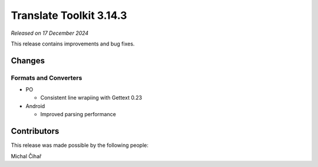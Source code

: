 Translate Toolkit 3.14.3
************************

*Released on 17 December 2024*

This release contains improvements and bug fixes.

Changes
=======

Formats and Converters
----------------------

- PO

  - Consistent line wrapiing with Gettext 0.23

- Android

  - Improved parsing performance

Contributors
============

This release was made possible by the following people:

Michal Čihař
